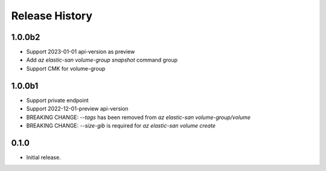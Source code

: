 .. :changelog:

Release History
===============

1.0.0b2
++++++
* Support 2023-01-01 api-version as preview
* Add `az elastic-san volume-group snapshot` command group
* Support CMK for volume-group

1.0.0b1
++++++
* Support private endpoint
* Support 2022-12-01-preview api-version
* BREAKING CHANGE: `--tags` has been removed from `az elastic-san volume-group/volume`
* BREAKING CHANGE: `--size-gib` is required for `az elastic-san volume create`

0.1.0
++++++
* Initial release.